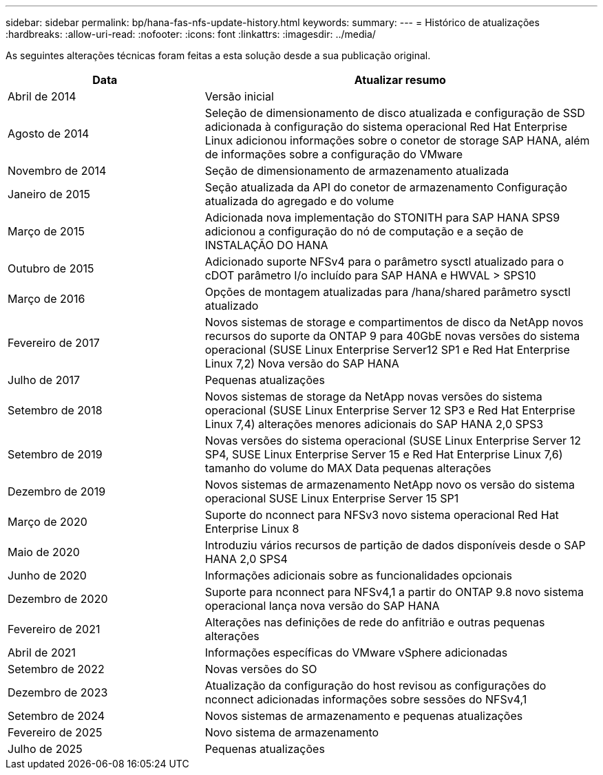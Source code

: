 ---
sidebar: sidebar 
permalink: bp/hana-fas-nfs-update-history.html 
keywords:  
summary:  
---
= Histórico de atualizações
:hardbreaks:
:allow-uri-read: 
:nofooter: 
:icons: font
:linkattrs: 
:imagesdir: ../media/


[role="lead"]
As seguintes alterações técnicas foram feitas a esta solução desde a sua publicação original.

[cols="25,50"]
|===
| Data | Atualizar resumo 


| Abril de 2014 | Versão inicial 


| Agosto de 2014 | Seleção de dimensionamento de disco atualizada e configuração de SSD adicionada à configuração do sistema operacional Red Hat Enterprise Linux adicionou informações sobre o conetor de storage SAP HANA, além de informações sobre a configuração do VMware 


| Novembro de 2014 | Seção de dimensionamento de armazenamento atualizada 


| Janeiro de 2015 | Seção atualizada da API do conetor de armazenamento Configuração atualizada do agregado e do volume 


| Março de 2015 | Adicionada nova implementação do STONITH para SAP HANA SPS9 adicionou a configuração do nó de computação e a seção de INSTALAÇÃO DO HANA 


| Outubro de 2015 | Adicionado suporte NFSv4 para o parâmetro sysctl atualizado para o cDOT parâmetro I/o incluído para SAP HANA e HWVAL > SPS10 


| Março de 2016 | Opções de montagem atualizadas para /hana/shared parâmetro sysctl atualizado 


| Fevereiro de 2017 | Novos sistemas de storage e compartimentos de disco da NetApp novos recursos do suporte da ONTAP 9 para 40GbE novas versões do sistema operacional (SUSE Linux Enterprise Server12 SP1 e Red Hat Enterprise Linux 7,2) Nova versão do SAP HANA 


| Julho de 2017 | Pequenas atualizações 


| Setembro de 2018 | Novos sistemas de storage da NetApp novas versões do sistema operacional (SUSE Linux Enterprise Server 12 SP3 e Red Hat Enterprise Linux 7,4) alterações menores adicionais do SAP HANA 2,0 SPS3 


| Setembro de 2019 | Novas versões do sistema operacional (SUSE Linux Enterprise Server 12 SP4, SUSE Linux Enterprise Server 15 e Red Hat Enterprise Linux 7,6) tamanho do volume do MAX Data pequenas alterações 


| Dezembro de 2019 | Novos sistemas de armazenamento NetApp novo os versão do sistema operacional SUSE Linux Enterprise Server 15 SP1 


| Março de 2020 | Suporte do nconnect para NFSv3 novo sistema operacional Red Hat Enterprise Linux 8 


| Maio de 2020 | Introduziu vários recursos de partição de dados disponíveis desde o SAP HANA 2,0 SPS4 


| Junho de 2020 | Informações adicionais sobre as funcionalidades opcionais 


| Dezembro de 2020 | Suporte para nconnect para NFSv4,1 a partir do ONTAP 9.8 novo sistema operacional lança nova versão do SAP HANA 


| Fevereiro de 2021 | Alterações nas definições de rede do anfitrião e outras pequenas alterações 


| Abril de 2021 | Informações específicas do VMware vSphere adicionadas 


| Setembro de 2022 | Novas versões do SO 


| Dezembro de 2023 | Atualização da configuração do host revisou as configurações do nconnect adicionadas informações sobre sessões do NFSv4,1 


| Setembro de 2024 | Novos sistemas de armazenamento e pequenas atualizações 


| Fevereiro de 2025 | Novo sistema de armazenamento 


| Julho de 2025 | Pequenas atualizações 
|===
